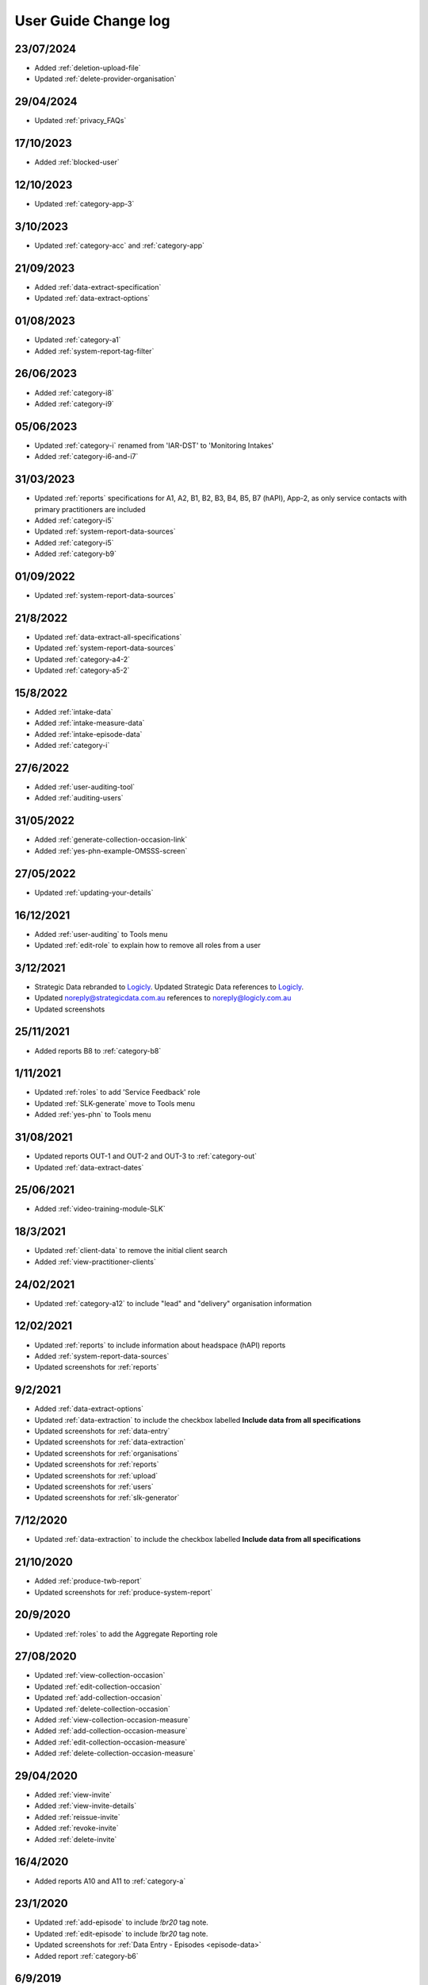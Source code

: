 .. _user-guide-changelog:

User Guide Change log
=====================

23/07/2024
----------

* Added :ref:`deletion-upload-file`
* Updated :ref:`delete-provider-organisation`

29/04/2024
----------

* Updated :ref:`privacy_FAQs`

17/10/2023
----------

* Added :ref:`blocked-user`

12/10/2023
----------

* Updated :ref:`category-app-3`

3/10/2023
---------

* Updated :ref:`category-acc` and :ref:`category-app`

21/09/2023
----------

* Added :ref:`data-extract-specification`
* Updated :ref:`data-extract-options`

01/08/2023
----------

* Updated :ref:`category-a1`
* Added :ref:`system-report-tag-filter`


26/06/2023
----------

* Added :ref:`category-i8`
* Added :ref:`category-i9`

05/06/2023
----------

* Updated :ref:`category-i` renamed from 'IAR-DST' to 'Monitoring Intakes'
* Added :ref:`category-i6-and-i7`

31/03/2023
----------

* Updated :ref:`reports` specifications for A1, A2, B1, B2, B3, B4, B5,
  B7 (hAPI), App-2, as only service contacts with primary practitioners are
  included
* Added :ref:`category-i5`
* Updated :ref:`system-report-data-sources`
* Added :ref:`category-i5`
* Added :ref:`category-b9`

01/09/2022
----------

* Updated :ref:`system-report-data-sources`

21/8/2022
---------

* Updated :ref:`data-extract-all-specifications`
* Updated :ref:`system-report-data-sources`
* Updated :ref:`category-a4-2`
* Updated :ref:`category-a5-2`

15/8/2022
---------

* Added :ref:`intake-data`
* Added :ref:`intake-measure-data`
* Added :ref:`intake-episode-data`
* Added :ref:`category-i`

27/6/2022
---------

* Added :ref:`user-auditing-tool`
* Added :ref:`auditing-users`

31/05/2022
----------

* Added :ref:`generate-collection-occasion-link`
* Added :ref:`yes-phn-example-OMSSS-screen`

27/05/2022
----------

* Updated :ref:`updating-your-details`

16/12/2021
----------

* Added :ref:`user-auditing` to Tools menu
* Updated :ref:`edit-role` to explain how to remove all roles from a user

3/12/2021
---------

* Strategic Data rebranded to `Logicly <https://logicly.com.au>`_. Updated
  Strategic Data references to `Logicly <https://logicly.com.au>`_.
* Updated noreply@strategicdata.com.au references to noreply@logicly.com.au
* Updated screenshots

25/11/2021
----------

* Added reports B8 to :ref:`category-b8`

1/11/2021
----------

* Updated :ref:`roles` to add 'Service Feedback' role
* Updated :ref:`SLK-generate` move to Tools menu
* Added :ref:`yes-phn` to Tools menu

31/08/2021
----------

* Updated reports OUT-1 and OUT-2 and OUT-3 to :ref:`category-out`
* Updated :ref:`data-extract-dates`

25/06/2021
----------

* Added :ref:`video-training-module-SLK`

18/3/2021
---------

* Updated :ref:`client-data` to remove the initial client search

* Added :ref:`view-practitioner-clients`

24/02/2021
----------

* Updated :ref:`category-a12` to include "lead" and "delivery" organisation information

12/02/2021
----------

* Updated :ref:`reports` to include information about headspace (hAPI) reports

* Added :ref:`system-report-data-sources`

* Updated screenshots for :ref:`reports`

9/2/2021
--------

* Added :ref:`data-extract-options`

* Updated :ref:`data-extraction` to include the checkbox labelled **Include data from all specifications**

* Updated screenshots for :ref:`data-entry`

* Updated screenshots for :ref:`data-extraction`

* Updated screenshots for :ref:`organisations`

* Updated screenshots for :ref:`reports`

* Updated screenshots for :ref:`upload`

* Updated screenshots for :ref:`users`

* Updated screenshots for :ref:`slk-generator`

7/12/2020
---------

* Updated :ref:`data-extraction` to include the checkbox labelled **Include data from all specifications**

21/10/2020
----------

* Added :ref:`produce-twb-report`

* Updated screenshots for :ref:`produce-system-report`

20/9/2020
---------

* Updated :ref:`roles` to add the Aggregate Reporting role

27/08/2020
----------

* Updated :ref:`view-collection-occasion`

* Updated :ref:`edit-collection-occasion`

* Updated :ref:`add-collection-occasion`

* Updated :ref:`delete-collection-occasion`

* Added :ref:`view-collection-occasion-measure`

* Added :ref:`add-collection-occasion-measure`

* Added :ref:`edit-collection-occasion-measure`

* Added :ref:`delete-collection-occasion-measure`

29/04/2020
----------

* Added :ref:`view-invite`

* Added :ref:`view-invite-details`

* Added :ref:`reissue-invite`

* Added :ref:`revoke-invite`

* Added :ref:`delete-invite`

16/4/2020
---------

* Added reports A10 and A11 to :ref:`category-a`

23/1/2020
---------

* Updated :ref:`add-episode` to include `!br20` tag note.

* Updated :ref:`edit-episode` to include `!br20` tag note.

* Updated screenshots for :ref:`Data Entry - Episodes <episode-data>`

* Added report :ref:`category-b6`

6/9/2019
--------

* Updated reports OUT-1 and OUT-2 and OUT-3 to :ref:`category-out`

14/8/2019
---------

* Added reports OUT-1 and OUT-2 to :ref:`category-d`

16/7/2019
---------

* Added :ref:`duplicate-service-contact`

* Updated screenshots for :ref:`outcome-collection-occasion-data`

21/06/2019
----------

* Edited :ref:`add-collection-occasion` to include entering SDQ items scores.

14/3/2019
---------

* Edited :ref:`inactivate-provider-organisation`

* Added :ref:`view-inactive-provider-organisation`

* Updated screenshots for :ref:`organisations`

* Updated screenshots for :ref:`service-contact-data`

* Added reports C3 to :ref:`category-c`

* Added :ref:`upload-fixing-errors`

* Moved example upload error messages to :ref:`Uploading Data FAQs <uploading-data-FAQs>`

19/11/2018
----------

* Added :ref:`soon-to-expire-password`

* Moved :ref:`forgotten-password` from under :ref:`home` to under :ref:`passwords`

* Edited :ref:`inactivate-provider-organisation`

* Added :ref:`delete-invite`

* Edited :ref:`edit-role`

* Updated screenshots for :ref:`upload`

* Edited :ref:`category-a9`

* Edited :ref:`category-a8`

11/9/2018
---------

* Added reports C1-C2 to :ref:`category-c`

23/7/2018
---------

* Added reports A7-A9 to :ref:`category-a`

* Added reports B1-B5 to :ref:`category-b`

13/3/2018
---------

* Added reports A3-A6 to :ref:`category-a`

* Added :ref:`closing-episode`

19/1/2018
---------

* Updated screenshots for :ref:`home`

* Updated screenshots for :ref:`data-entry`

* Updated screenshots for :ref:`data-extraction`

* Updated screenshots for :ref:`organisations`

* Updated screenshots for :ref:`reports`

* Updated screenshots for :ref:`upload`

* Updated screenshots for :ref:`users`

* Updated the question to :ref:`dev-reports-faq`

* Edited the Reporting :ref:`roles`

* Edited :ref:`passwords` to state the password email will be received from noreply@logicly.com.au

22/12/2017
----------

* Edited :ref:`reports` documentation

* Edited :ref:`data-extraction`

* Moved :ref:`data-extraction` out from under :ref:`reports`

* Edited the Reporting :ref:`roles`

08/12/2017
----------

* Added :ref:`data-extract-dates`

20/11/2017
----------

* Edited :ref:`edit-practitioner`

* Added :ref:`edit-practitioner-key`

* Edited :ref:`edit-client`

* Added :ref:`edit-client-key`

* Edited :ref:`edit-episode`

* Added :ref:`edit-episode-key`

* Edited  :ref:`edit-service-contact`

* Added  :ref:`edit-service-contact-key`

* Edited :ref:`edit-collection-occasion`

* Added :ref:`edit-collection-occasion-key`

* Edited :ref:`add-collection-occasion`

25/10/2017
----------

* Edited :ref:`delete-practitioner`

* Edited :ref:`delete-client`

* Edited :ref:`delete-episode`

* Edited  :ref:`delete-service-contact`

* Edited :ref:`delete-collection-occasion`

* Added :ref:`inactive-practitioner`

23/10/2017
----------

* Edited :ref:`edit-client`

03/10/2017
----------

* Edited :ref:`finding-a-user`

* Edited :ref:`adding-a-user`

25/9/2017
---------

* Edited :ref:`view-role`

* Edited :ref:`edit-role`

25/8/2017
---------

* Edited :ref:`add-client`

* Edited :ref:`edit-client`

* Updated screenshots for :ref:`data-entry`

28/7/2017
---------

* Removed `Reporting` documentation

* Added :ref:`reports` documentation

* Moved :ref:`data-extraction` under :ref:`reports`

20/7/2017
---------

* Added :ref:`add-collection-occasion`

* Added :ref:`edit-collection-occasion`

* Added :ref:`delete-collection-occasion`

11/7/2017
---------

* Edited  :ref:`find-practitioner`

* Edited  :ref:`view-practitioner`

* Edited :ref:`add-practitioner`

* Edited  :ref:`edit-practitioner`

* Edited  :ref:`delete-practitioner`

* Updated screenshots for :ref:`data-entry`

30/6/2017
---------

* Added :ref:`add-client`

* Added :ref:`edit-client`

* Added :ref:`delete-client`

* Added :ref:`add-episode`

* Added :ref:`edit-episode`

* Added :ref:`delete-episode`

* Added :ref:`add-service-contact`

* Added :ref:`edit-service-contact`

* Added :ref:`delete-service-contact`

* Updated screenshots for :ref:`data-entry`

14/6/2017
---------

* Added :ref:`add-practitioner`

* Added :ref:`edit-practitioner`

* Added :ref:`delete-practitioner`

* Moved :ref:`find-practitioner` under Data Entry tab

* Moved :ref:`view-practitioner` under Data Entry tab

* Moved :ref:`viewing-organisational-users` under Users tab

* Moved :ref:`adding-roles` under Users tab

26/5/2017
---------

* Updated screenshots for :ref:`data-entry` documentation

* Updated screenshots for :ref:`adding-a-user`

* Updated screenshots for :ref:`edit-role`

* Updated screenshots for :ref:`viewing-uploads-details`

* Updated screenshots for :ref:`upload-error-messages`

* Added :ref:`viewing-complete-uploads`

18/5/2017
---------

* Added :ref:`data-entry` documentation

* Added :ref:`view-practitioner`

* Added to the :ref:`roles` section

* Moved :ref:`accepting-invitation` under Home tab

* Updated screenshots for :ref:`adding-a-user`

* Updated screenshots for :ref:`edit-role`

15/3/2017
---------

* Updated the references of suborganisations to provider organisation

10/3/2017
---------

* Added :ref:`adding-an-existing-user` documentation

* Updated screenshots for :ref:`accepting-invitation` to include the Reporting role

* Updated screenshots for :ref:`view-role` to show roles at an organisation

* Added screenshots for :ref:`logging-in` to show the pop up count down feature

* Added screenshots for :ref:`uploading-a-file` to include the organisation drop down

24/2/2017
---------

* Added :ref:`data-extraction` documentation

* Added `Reporting` documentation

* Added Reporting role information to the :ref:`roles` section

* Updated screenshots for :ref:`adding-a-user` to include the Reporting role

* Updated screenshots for :ref:`edit-role` to include the Reporting role

8/2/2017
--------

* Reorganised the documentation to separate User Guide and Frequently Asked Questions

* Updated user guide for user interface changes that created sub tabs
